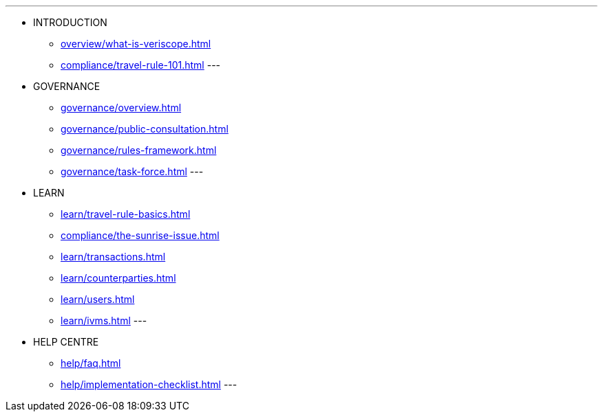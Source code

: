 
---
* INTRODUCTION
** xref:overview/what-is-veriscope.adoc[]
** xref:compliance/travel-rule-101.adoc[]
---
* GOVERNANCE 
** xref:governance/overview.adoc[]
** xref:governance/public-consultation.adoc[]
** xref:governance/rules-framework.adoc[]
** xref:governance/task-force.adoc[]
---
* LEARN
** xref:learn/travel-rule-basics.adoc[]
** xref:compliance/the-sunrise-issue.adoc[]
** xref:learn/transactions.adoc[]
** xref:learn/counterparties.adoc[]
** xref:learn/users.adoc[]
** xref:learn/ivms.adoc[]
---
* HELP CENTRE
** xref:help/faq.adoc[]
** xref:help/implementation-checklist.adoc[]
---

